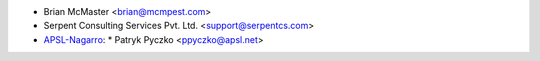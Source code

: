 * Brian McMaster <brian@mcmpest.com>
* Serpent Consulting Services Pvt. Ltd. <support@serpentcs.com>
* `APSL-Nagarro <https://www.apsl.tech>`_:
  * Patryk Pyczko <ppyczko@apsl.net>
